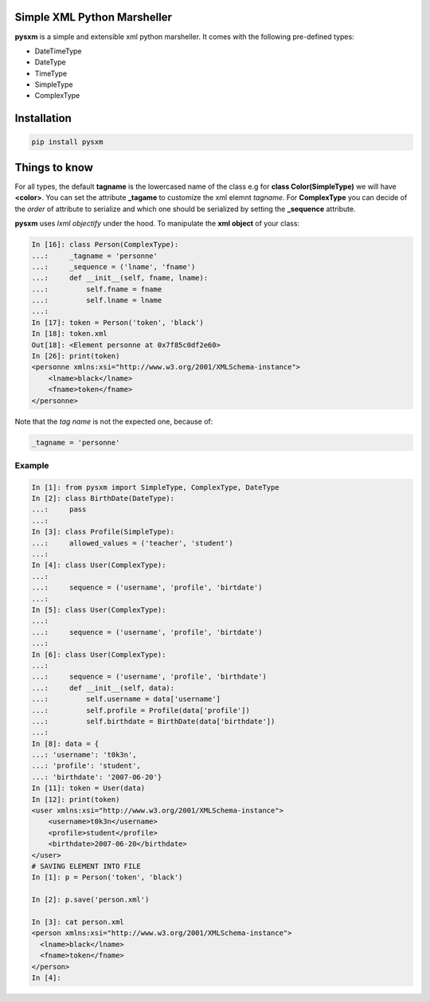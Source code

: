 Simple XML Python Marsheller
============================

.. image:: https://travis-ci.org/josuebrunel/pysxm.svg?branch=master
    :target: https://travis-ci.org/josuebrunel/pysxm
.. image:: https://coveralls.io/repos/github/josuebrunel/pysxm/badge.svg?branch=master
    :target: https://coveralls.io/github/josuebrunel/pysxm?branch=master


**pysxm** is a simple and extensible xml python marsheller.
It comes with the following pre-defined types:

- DateTimeType
- DateType
- TimeType
- SimpleType
- ComplexType


Installation
============

.. code:: python

    pip install pysxm


Things to know
==============

For all types, the default **tagname** is the lowercased name of the class e.g for **class Color(SimpleType)**  we will have **<color>**.
You can set the attribute **_tagame** to customize the xml elemnt *tagname*.
For **ComplexType** you can decide of the *order* of attribute to serialize and which one should be serialized by setting the **_sequence** attribute.

**pysxm** uses *lxml objectify* under the hood. To manipulate the **xml object** of your class:

.. code:: python

    In [16]: class Person(ComplexType):
    ...:     _tagname = 'personne'
    ...:     _sequence = ('lname', 'fname')
    ...:     def __init__(self, fname, lname):
    ...:         self.fname = fname
    ...:         self.lname = lname
    ...:
    In [17]: token = Person('token', 'black')
    In [18]: token.xml
    Out[18]: <Element personne at 0x7f85c0df2e60>
    In [26]: print(token)
    <personne xmlns:xsi="http://www.w3.org/2001/XMLSchema-instance">
        <lname>black</lname>
        <fname>token</fname>
    </personne>

Note that the *tag name* is not the expected one, because of:

.. code:: python

    _tagname = 'personne'


Example
-------

.. code:: python

    In [1]: from pysxm import SimpleType, ComplexType, DateType
    In [2]: class BirthDate(DateType):
    ...:     pass
    ...:
    In [3]: class Profile(SimpleType):
    ...:     allowed_values = ('teacher', 'student')
    ...:
    In [4]: class User(ComplexType):
    ...:
    ...:     sequence = ('username', 'profile', 'birtdate')
    ...:
    In [5]: class User(ComplexType):
    ...:
    ...:     sequence = ('username', 'profile', 'birtdate')
    ...:
    In [6]: class User(ComplexType):
    ...:
    ...:     sequence = ('username', 'profile', 'birthdate')
    ...:     def __init__(self, data):
    ...:         self.username = data['username']
    ...:         self.profile = Profile(data['profile'])
    ...:         self.birthdate = BirthDate(data['birthdate'])
    ...:
    In [8]: data = {
    ...: 'username': 't0k3n',
    ...: 'profile': 'student',
    ...: 'birthdate': '2007-06-20'}
    In [11]: token = User(data)
    In [12]: print(token)
    <user xmlns:xsi="http://www.w3.org/2001/XMLSchema-instance">
        <username>t0k3n</username>
        <profile>student</profile>
        <birthdate>2007-06-20</birthdate>
    </user>
    # SAVING ELEMENT INTO FILE
    In [1]: p = Person('token', 'black')

    In [2]: p.save('person.xml')

    In [3]: cat person.xml
    <person xmlns:xsi="http://www.w3.org/2001/XMLSchema-instance">
      <lname>black</lname>
      <fname>token</fname>
    </person>
    In [4]:



